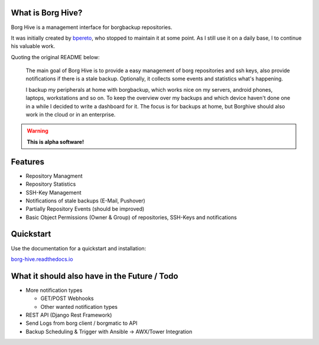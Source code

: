 What is Borg Hive?
------------------

Borg Hive is a management interface for borgbackup repositories. 

It was initially created by `bpereto <https://github.com/0asys/borg-hive>`_, who stopped to maintain it at some point.
As I still use it on a daily base, I to continue his valuable work.

Quoting the original README below:

.. epigraph::

        The main goal of Borg Hive is to provide a easy management of borg repositories and ssh keys, also provide notifications if there is a stale backup. Optionally, it collects some events and statistics what's happening.

        I backup my peripherals at home with borgbackup, which works nice on my servers, android phones, laptops, workstations and so on.
        To keep the overview over my backups and which device haven't done one in a while I decided to write a dashboard for it. The focus is for backups at home, but Borghive should also work in the cloud or in an enterprise.

.. warning:: **This is alpha software!**

Features
--------
* Repository Managment
* Repository Statistics
* SSH-Key Management
* Notifications of stale backups (E-Mail, Pushover)
* Partially Repository Events (should be improved)
* Basic Object Permissions (Owner & Group) of repositories, SSH-Keys and notifications

Quickstart
----------

Use the documentation for a quickstart and installation:   

`borg-hive.readthedocs.io <https://borg-hive.readthedocs.io/en/latest/quickstart.html>`_

What it should also have in the Future / Todo
----------------------------------------------
* More notification types

  * GET/POST Webhooks
  * Other wanted notification types

* REST API (Django Rest Framework)
* Send Logs from borg client / borgmatic to API
* Backup Scheduling & Trigger with Ansible -> AWX/Tower Integration

.. start-badges

|doc| |build| |coverage|

.. |doc| image:: https://readthedocs.org/projects/borg-hive/badge/?version=latest
        :alt: Documentation
        :target: https://borg-hive.readthedocs.org/en/latest/

.. |build| image:: https://github.com/maltejk/borg-hive/actions/workflows/ci.yml/badge.svg?branch=master
        :alt: Build Status
        :target: https://github.com/maltejk/borg-hive/actions

.. |coverage| image:: https://codecov.io/github/maltejk/borg-hive/coverage.svg?branch=master
        :alt: Test Coverage
        :target: https://codecov.io/github/maltejk/borg-hive?branch=master

.. end-badges
